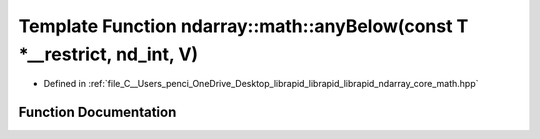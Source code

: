 .. _exhale_function_core__math_8hpp_1a8947236388626039f214ce48c7604665:

Template Function ndarray::math::anyBelow(const T \*__restrict, nd_int, V)
==========================================================================

- Defined in :ref:`file_C__Users_penci_OneDrive_Desktop_librapid_librapid_librapid_ndarray_core_math.hpp`


Function Documentation
----------------------


.. doxygenfunction:: ndarray::math::anyBelow(const T *__restrict, nd_int, V)
